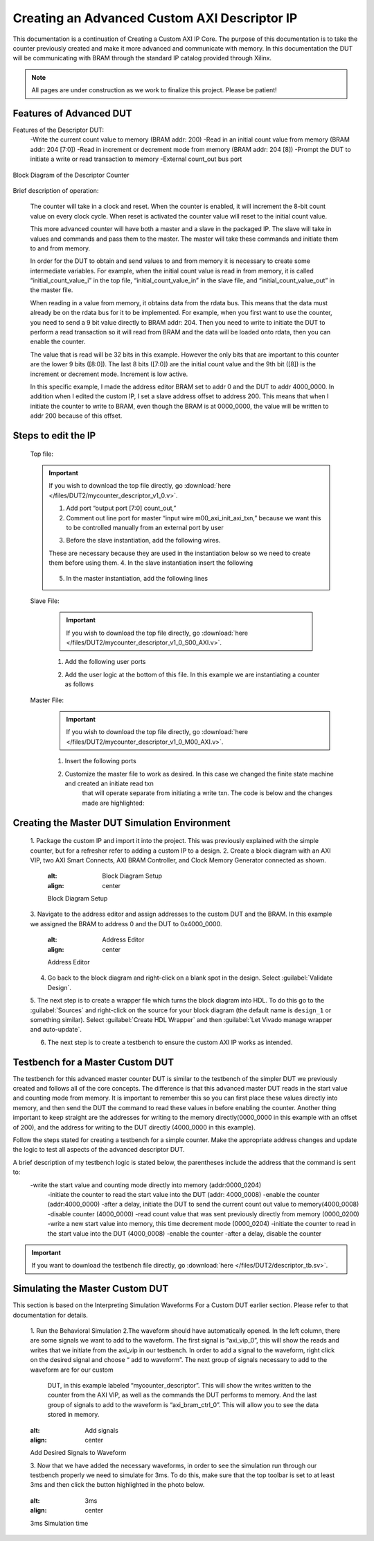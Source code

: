 .. _Descriptor_Counter:

=============================
Creating an Advanced Custom AXI Descriptor IP
=============================

This documentation is a continuation of Creating a Custom AXI IP Core. 
The purpose of this documentation is to take the counter previously created and make it more advanced 
and communicate with memory. In this documentation the DUT will be communicating with BRAM through the 
standard IP catalog provided through Xilinx.

.. Note:: All pages are under construction as we work to finalize this project. Please be patient! 

.. _Features of Advanced DUT:

Features of Advanced DUT
-------------------
Features of the Descriptor DUT:
    -Write the current count value to memory (BRAM addr: 200)
    -Read in an initial count value from memory (BRAM addr: 204 [7:0])
    -Read in increment or decrement mode from memory (BRAM addr: 204 [8])
    -Prompt the DUT to initiate a write or read transaction to memory
    -External count_out bus port

.. figure:: /images/DUT2/1_bd.JPG
    :alt: Block Diagram of the Descriptor Counter
    :align: center

    Block Diagram of the Descriptor Counter

Brief description of operation:
    
    The counter will take in a clock and reset. When the counter is enabled, it will increment the 
    8-bit count value on every clock cycle. When reset is activated the counter value will reset to 
    the initial count value.

    This more advanced counter will have both a master and a slave in the packaged IP. The slave will 
    take in values and commands and pass them to the master. The master will take these commands and 
    initiate them to and from memory.

    In order for the DUT to obtain and send values to and from memory it is necessary to create some 
    intermediate variables. For example, when the initial count value is read in from memory, it is 
    called “initial_count_value_i” in the top file, “initial_count_value_in” in the slave file, 
    and “initial_count_value_out” in the master file.

    When reading in a value from memory, it obtains data from the rdata bus. This means that the data 
    must already be on the rdata bus for it to be implemented. For example, when you first want to use 
    the counter, you need to send a 9 bit value directly to BRAM addr: 204. Then you need to write to 
    initiate the DUT to perform a read transaction so it will read from BRAM and the data will be 
    loaded onto rdata, then you can enable the counter.

    The value that is read will be 32 bits in this example. However the only bits that are important 
    to this counter are the lower 9 bits ([8:0]). The last 8 bits ([7:0]) are the initial count value 
    and the 9th bit ([8]) is the increment or decrement mode. Increment is low active.

    In this specific example, I made the address editor BRAM set to addr 0 and the DUT to addr 4000_0000. 
    In addition when I edited the custom IP, I set a slave address offset to address 200. This means that 
    when I initiate the counter to write to BRAM, even though the BRAM is at 0000_0000, the value will 
    be written to addr 200 because of this offset.

    
.. _Edit the IP:

Steps to edit the IP
-------------------
    Top file:

    .. Important:: If you wish to download the top file directly, go :download:`here </files/DUT2/mycounter_descriptor_v1_0.v>`. 

        1. Add port “output port [7:0] count_out,”
        2. Comment out line port for master “input wire  m00_axi_init_axi_txn,” because we want this to 
           be controlled manually from an external port by user
        3. Before the slave instantiation, add the following wires.
            .. code-block:: verilog
                 //create wires for instantiation below
	            wire m00_axi_init_axi_txn;
	            wire [7:0] count_out_i;
	            wire [7:0] initial_count_value_i;
	            wire m00_axi_init_read_txn;
                ..
        These are necessary because they are used in the instantiation below so we need to create 
        them before using them.
        4. In the slave instantiation insert the following
            .. code-block:: verilog
                .init_txn_read(m00_axi_init_read_txn),
	            .init_txn(m00_axi_init_axi_txn),
	            .count_out_i(count_out_i),
		        .initial_count_value_in(initial_count_value_i) //connect initial_count_value from Master output to Slave input
                ..
        5. In the master instantiation, add the following lines
            .. code-block:: verilog
                .init_axi_txn_read(m00_axi_init_read_txn),
		        .count_out_i(count_out_i),
		        .count_out(count_out),
		        .initial_count_value_out(initial_count_value_i) //connect initial_count_value from Master output to Slave input
                ..


    Slave File:

        .. Important:: If you wish to download the top file directly, go :download:`here </files/DUT2/mycounter_descriptor_v1_0_S00_AXI.v>`. 
        
        1. Add the following user ports
            .. code-block:: verilog
                output wire[7:0] count_out_i,
                output wire init_txn,
                output wire init_txn_read, //make it an external port
                input wire[7:0] initial_count_value_in, //initial count value sent from rdata

                ..
        2. Add the user logic at the bottom of this file. In this example we are instantiating a counter as follows
            .. code-block:: verilog
                counter DUT(
                        .aclk (S_AXI_ACLK),
                        .enable (slv_reg0[0]), //set bit 0 of slv_reg0 to enable
                        .aresetn (S_AXI_ARESETN), //reset as axi slave reset
                        .inc_dec (slv_reg0[1]), //set bit 1 of slv reg0 as inc/dec setting
                        .start_value (initial_count_value_in), //slv_reg1 bits 7-0 to store start value
                        .count_out (count_out_i) //count value
                        );
                assign init_txn = slv_reg2[0];
                assign init_txn_read =slv_reg2[1];
                ..
        
    Master File:
        .. Important:: If you wish to download the top file directly, go :download:`here </files/DUT2/mycounter_descriptor_v1_0_M00_AXI.v>`. 

        1. Insert the following ports
            .. code-block:: verilog
                input wire [7:0] count_out_i,//intermediate count value
                output wire [7:0] count_out,
		        input wire init_axi_txn_read, //signal to initiate a read
		        output wire[7:0] initial_count_value_out, // output signal for initial counter value
            ..
        2. Customize the master file to work as desired. In this case we changed the finite state machine and created an initiate read txn 
            that will operate separate from initiating a write txn. The code is below and the changes made are highlighted:

            .. code-block:: verilog
                `timescale 1 ns / 1 ps
                    module myip_counter_master_read_v1_0_M00_AXI #
	                (
		                    // Users to add parameters here

		                    // User parameters ends
		                    // Do not modify the parameters beyond this line

		                    // The master will start generating data from the C_M_START_DATA_VALUE value
		                    parameter  C_M_START_DATA_VALUE	= 32'h00000000,
		                    // The master requires a target slave base address.
                            // The master will initiate read and write transactions on the slave with base address specified here as a parameter.
		                    parameter  C_M_TARGET_SLAVE_BASE_ADDR	= :guilabel:`32'h00000200`,

                            // Width of M_AXI address bus. 
                            // The master generates the read and write addresses of width specified as C_M_AXI_ADDR_WIDTH.
		                    parameter integer C_M_AXI_ADDR_WIDTH	= 32,
		                    // Width of M_AXI data bus. 
                            // The master issues write data and accept read data where the width of the data bus is C_M_AXI_DATA_WIDTH
		                    parameter integer C_M_AXI_DATA_WIDTH	= 32,
		                    // Transaction number is the number of write 
                            // and read transactions the master will perform as a part of this example memory test.
		                    parameter integer C_M_TRANSACTIONS_NUM	= 4
	                        )
	                        (
		                    // Users to add ports here
                            :guilabel:`input wire [7:0] count_out_i,//intermediate count value
                            output wire [7:0] count_out,
		                    input wire init_axi_txn_read, //signal to initiate a read
		                    output wire[7:0] initial_count_value_out, // output signal for initial counter value`

                            // User ports ends
		                    // Do not modify the ports beyond this line

		                    // Initiate AXI transactions
                            :guilabel:`input wire  INIT_AXI_TXN,`
                            // Asserts when ERROR is detected
		                    output reg  ERROR,
		                    // Asserts when AXI transactions is complete
		                    output wire  TXN_DONE,
		                    // AXI clock signal
		                    input wire  M_AXI_ACLK,
		                    // AXI active low reset signal
		                    input wire  M_AXI_ARESETN,
		                    // Master Interface Write Address Channel ports. Write address (issued by master)
		                    output wire [C_M_AXI_ADDR_WIDTH-1 : 0] M_AXI_AWADDR,
		                    // Write channel Protection type.
                            // This signal indicates the privilege and security level of the transaction,
                            // and whether the transaction is a data access or an instruction access.
		                    output wire [2 : 0] M_AXI_AWPROT,
		                    // Write address valid. 
                            // This signal indicates that the master signaling valid write address and control information.
		                    output wire  M_AXI_AWVALID,
		                    // Write address ready. 
                            // This signal indicates that the slave is ready to accept an address and associated control signals.
		                    input wire  M_AXI_AWREADY,
		                    // Master Interface Write Data Channel ports. Write data (issued by master)
		                    output wire [C_M_AXI_DATA_WIDTH-1 : 0] M_AXI_WDATA,
		                    // Write strobes. 
                            // This signal indicates which byte lanes hold valid data.
                            // There is one write strobe bit for each eight bits of the write data bus.
		                    output wire [C_M_AXI_DATA_WIDTH/8-1 : 0] M_AXI_WSTRB,
		                    // Write valid. This signal indicates that valid write data and strobes are available.
		                    output wire  M_AXI_WVALID,
		                    // Write ready. This signal indicates that the slave can accept the write data.
		                    input wire  M_AXI_WREADY,
		                    // Master Interface Write Response Channel ports. 
                            // This signal indicates the status of the write transaction.
		                    input wire [1 : 0] M_AXI_BRESP,
		                    // Write response valid. 
                            // This signal indicates that the channel is signaling a valid write response
		                    input wire  M_AXI_BVALID,
		                    // Response ready. This signal indicates that the master can accept a write response.
		                    output wire  M_AXI_BREADY,
		                    // Master Interface Read Address Channel ports. Read address (issued by master)
		                    output wire [C_M_AXI_ADDR_WIDTH-1 : 0] M_AXI_ARADDR,
		                    // Protection type. 
                            // This signal indicates the privilege and security level of the transaction, 
                            // and whether the transaction is a data access or an instruction access.
	                        	output wire [2 : 0] M_AXI_ARPROT,
		                    // Read address valid. 
                            // This signal indicates that the channel is signaling valid read address and control information.
	                    	output wire  M_AXI_ARVALID,
	                    	// Read address ready. 
                            // This signal indicates that the slave is ready to accept an address and associated control signals.
		                    input wire  M_AXI_ARREADY,
		                    // Master Interface Read Data Channel ports. Read data (issued by slave)
		                    input wire [C_M_AXI_DATA_WIDTH-1 : 0] M_AXI_RDATA,
		                    // Read response. This signal indicates the status of the read transfer.
		                    input wire [1 : 0] M_AXI_RRESP,
		                    // Read valid. This signal indicates that the channel is signaling the required read data.
		                    input wire  M_AXI_RVALID,
		                    // Read ready. This signal indicates that the master can accept the read data and response information.
		                    output wire  M_AXI_RREADY
		
		
		
	                        );
                            :guilabel:`assign initial_count_value_out = M_AXI_RDATA[7:0];`

                            // function called clogb2 that returns an integer which has the
	                        // value of the ceiling of the log base 2
                            
                            // function called clogb2 that returns an integer which has the
	                        // value of the ceiling of the log base 2

	                        function integer clogb2 (input integer bit_depth);
		                        begin
		                            for(clogb2=0; bit_depth>0; clogb2=clogb2+1)
		                            	 bit_depth = bit_depth >> 1;
		                            end
	                         endfunction

                             // TRANS_NUM_BITS is the width of the index counter for 
                            // number of write or read transaction.
                            localparam integer TRANS_NUM_BITS = clogb2(C_M_TRANSACTIONS_NUM-1);

                            // Example State machine to initialize counter, initialize write transactions, 
                            // initialize read transactions and comparison of read data with the 
                            // written data words.
                            parameter [1:0] IDLE = 2'b00, // This state initiates AXI4Lite transaction 
                                    // after the state machine changes state to INIT_WRITE   
                                    // when there is 0 to 1 transition on INIT_AXI_TXN
                                INIT_WRITE   = 2'b01, // This state initializes write transaction,
                                    // once writes are done, the state machine 
                                    // changes state to INIT_READ 
                                INIT_READ = 2'b10, // This state initializes read transaction
                                    // once reads are done, the state machine 
                                    // changes state to INIT_COMPARE 
                                INIT_COMPARE = 2'b11; // This state issues the status of comparison 
                                    // of the written data with the read data	

                            reg [1:0] mst_exec_state;

                            // AXI4LITE signals
                            //write address valid
                            reg  	axi_awvalid;
                            //write data valid
                            reg  	axi_wvalid;
                            //read address valid
                            reg  	axi_arvalid;
                            //read data acceptance
                            reg  	axi_rready;
                            //write response acceptance
                            reg  	axi_bready;
                            //write address
                            reg [C_M_AXI_ADDR_WIDTH-1 : 0] 	axi_awaddr;
                            //write data
                            reg [C_M_AXI_DATA_WIDTH-1 : 0] 	axi_wdata;
                            //read addresss
                            reg [C_M_AXI_ADDR_WIDTH-1 : 0] 	axi_araddr;
                            //Asserts when there is a write response error
                            wire  	write_resp_error;
                            //Asserts when there is a read response error
                            wire  	read_resp_error;
                            //A pulse to initiate a write transaction
                            reg  	start_single_write;
                            //A pulse to initiate a read transaction
                            reg  	start_single_read;
                            //Asserts when a single beat write transaction is issued and remains asserted till the completion of write trasaction.
                            reg  	write_issued;
                            //Asserts when a single beat read transaction is issued and remains asserted till the completion of read trasaction.
                            reg  	read_issued;
                            //flag that marks the completion of write trasactions. The number of write transaction is user selected by the parameter C_M_TRANSACTIONS_NUM.
                            reg  	writes_done;
                            //flag that marks the completion of read trasactions. The number of read transaction is user selected by the parameter C_M_TRANSACTIONS_NUM
                            reg  	reads_done;
                            //The error register is asserted when any of the write response error, read response error or the data mismatch flags are asserted.
                            reg  	error_reg;
                            //index counter to track the number of write transaction issued
                            reg [TRANS_NUM_BITS : 0] 	write_index;
                            //index counter to track the number of read transaction issued
                            reg [TRANS_NUM_BITS : 0] 	read_index;
                            //Expected read data used to compare with the read data.
                            reg [C_M_AXI_DATA_WIDTH-1 : 0] 	expected_rdata;
                            //Flag marks the completion of comparison of the read data with the expected read data
                            reg  	compare_done;
                            //This flag is asserted when there is a mismatch of the read data with the expected read data.
                            reg  	read_mismatch;
                            //Flag is asserted when the write index reaches the last write transction number
                            reg  	last_write;
                            //Flag is asserted when the read index reaches the last read transction number
                            reg  	last_read;
                            reg  	init_txn_ff;
                            reg  	init_txn_ff2;
                            reg  	init_txn_edge;
                            wire  	init_txn_pulse;

                         //added registers for init_txn_read 
                            :guilabel:`reg init_txn_ff_read;
                            reg init_txn_ff2_read;`

                            //set count out as count out i
                            :guilabel:`assign count_out=count_out_i;`

                        // I/O Connections assignments

                            //Adding the offset address to the base addr of the slave
                            assign M_AXI_AWADDR	= C_M_TARGET_SLAVE_BASE_ADDR + axi_awaddr;
                            //AXI 4 write data
                            assign M_AXI_WDATA	= axi_wdata;
                            assign M_AXI_AWPROT	= 3'b000;
                            assign M_AXI_AWVALID	= axi_awvalid;
                            //Write Data(W)
                            assign M_AXI_WVALID	= axi_wvalid;
                            //Set all byte strobes in this example
                            assign M_AXI_WSTRB	= 4'b1111;
                            //Write Response (B)
                            assign M_AXI_BREADY	= axi_bready;
                            //Read Address (AR)
                            assign M_AXI_ARADDR	= C_M_TARGET_SLAVE_BASE_ADDR + axi_araddr;
                            assign M_AXI_ARVALID	= axi_arvalid;
                            assign M_AXI_ARPROT	= 3'b001;
                            //Read and Read Response (R)
                            assign M_AXI_RREADY	= axi_rready;
                            //Example design I/O
                            assign TXN_DONE	= compare_done;
                            assign init_txn_pulse	= (!init_txn_ff2) && init_txn_ff;

                            :guilabel:`assign init_txn_pulse_read = (!init_txn_ff2_read) && init_txn_ff_read;`



                        //Generate a pulse to initiate AXI transaction.
                            always @(posedge M_AXI_ACLK)										      
                            begin                                                                        
                                // Initiates AXI transaction delay    
                                if (M_AXI_ARESETN == 0 )                                                   
                                begin                                                                    
                                    init_txn_ff <= 1'b0;                                                   
                                    init_txn_ff2 <= 1'b0;
                                    :guilabel:`init_txn_ff_read <= 1'b0; //do the same thing for read txn  
                                    init_txn_ff2_read<=1'b0;`
                                    end                                                                               
                                else                                                                       
                                begin  
                                    init_txn_ff <= INIT_AXI_TXN;
                                    init_txn_ff2 <= init_txn_ff; 
                                    :guilabel:`init_txn_ff_read <= init_axi_txn_read;
                                    init_txn_ff2_read <= init_txn_ff_read;`
                                    end                                                                      
                            end     


                            //--------------------
                            //Write Address Channel
                            //--------------------

                            // The purpose of the write address channel is to request the address and 
                            // command information for the entire transaction.  It is a single beat
                            // of information.

                            // Note for this example the axi_awvalid/axi_wvalid are asserted at the same
                            // time, and then each is deasserted independent from each other.
                            // This is a lower-performance, but simplier control scheme.

                            // AXI VALID signals must be held active until accepted by the partner.

                            // A data transfer is accepted by the slave when a master has
                            // VALID data and the slave acknoledges it is also READY. While the master
                            // is allowed to generated multiple, back-to-back requests by not 
                            // deasserting VALID, this design will add rest cycle for
                            // simplicity.

                            // Since only one outstanding transaction is issued by the user design,
                            // there will not be a collision between a new request and an accepted
                            // request on the same clock cycle. 

                            always @(posedge M_AXI_ACLK)										      
                            begin                                                                        
                                //Only VALID signals must be deasserted during reset per AXI spec          
                                //Consider inverting then registering active-low reset for higher fmax 
                        if (M_AXI_ARESETN == 0 || :guilabel:`init_txn_pulse == 1'b1`) 
                        begin                                                                    
                                    axi_awvalid <= 1'b0;                                                   
                                end                                                                      
                                //Signal a new address/data command is available by user logic           
                                else                                                                       
                                begin                                                                    
                                    if (start_single_write)                                                
                                    begin                                                                
                                        axi_awvalid <= 1'b1;                                               
                                    end                                                                  
                                //Address accepted by interconnect/slave (issue of M_AXI_AWREADY by slave)
                                    else if (M_AXI_AWREADY && axi_awvalid)                                 
                                    begin                                                                
                                        axi_awvalid <= 1'b0;                                               
                                    end                                                                  
                                end                                                                      
                            end                                                                          
                                                                                                        
                                                                                                        
                            // start_single_write triggers a new write                                   
                            // transaction. write_index is a counter to                                  
                            // keep track with number of write transaction                               
                            // issued/initiated                                                          
                            always @(posedge M_AXI_ACLK)                                                 
                            begin                                                        
                        if (M_AXI_ARESETN == 0 || :guilabel:`init_txn_pulse == 1'b1`)
                        begin                                                                    
                                    write_index <= 0;                                                      
                                end                                                                      
                                // Signals a new write address/ write data is                            
                                // available by user logic                                               
                                else if (start_single_write)                                               
                                begin                                                                    
                                    write_index <= write_index + 1;                                        
                                end                                                                      
                            end                                                                          


                            //--------------------
                            //Write Data Channel
                            //--------------------

                            //The write data channel is for transfering the actual data.
                            //The data generation is speific to the example design, and 
                            //so only the WVALID/WREADY handshake is shown here

                            always @(posedge M_AXI_ACLK)                                        
                            begin                                              
                        if (M_AXI_ARESETN == 0 || :guilabel:`init_txn_pulse == 1'b1`)
                        begin                                                                     
                                    axi_wvalid <= 1'b0;                                                     
                                end                                                                       
                                //Signal a new address/data command is available by user logic              
                                else if (start_single_write)                                                
                                begin                                                                     
                                    axi_wvalid <= 1'b1;                                                     
                                end                                                                       
                                //Data accepted by interconnect/slave (issue of M_AXI_WREADY by slave)      
                                else if (M_AXI_WREADY && axi_wvalid)                                        
                                begin                                                                     
                                    axi_wvalid <= 1'b0;                                                      
                                end                                                                       
                            end                                                                           


                            //----------------------------
                            //Write Response (B) Channel
                            //----------------------------

                            //The write response channel provides feedback that the write has committed
                            //to memory. BREADY will occur after both the data and the write address
                            //has arrived and been accepted by the slave, and can guarantee that no
                            //other accesses launched afterwards will be able to be reordered before it.

                            //The BRESP bit [1] is used indicate any errors from the interconnect or
                            //slave for the entire write burst. This example will capture the error.

                            //While not necessary per spec, it is advisable to reset READY signals in
                            //case of differing reset latencies between master/slave.

                            always @(posedge M_AXI_ACLK)                                    
                            begin                                                          
                        if (M_AXI_ARESETN == 0 || :guilabel:`init_txn_pulse == 1'b1`)
                        begin                                                            
                                    axi_bready <= 1'b0;                                            
                                end                                                              
                                // accept/acknowledge bresp with axi_bready by the master          
                                // when M_AXI_BVALID is asserted by slave                          
                                else if (M_AXI_BVALID && ~axi_bready)                              
                                begin                                                            
                                    axi_bready <= 1'b1;                                            
                                end                                                              
                                // deassert after one clock cycle                                  
                                else if (axi_bready)                                               
                                begin                                                            
                                    axi_bready <= 1'b0;                                            
                                end                                                              
                                // retain the previous value                                       
                                else                                                               
                                axi_bready <= axi_bready;                                        
                            end                                                                  
                                                                                                
                            //Flag write errors                                                    
                            assign write_resp_error = (axi_bready & M_AXI_BVALID & M_AXI_BRESP[1]);


                            //----------------------------
                            //Read Address Channel
                            //----------------------------

                            //start_single_read triggers a new read transaction. read_index is a counter to
                            //keep track with number of read transaction issued/initiated

                            always @(posedge M_AXI_ACLK)                                                     
                            begin                    
                        if (M_AXI_ARESETN == 0 || :guilabel:`init_txn_pulse == 1'b1`)
                        begin                                                                        
                                    read_index <= 0;                                                           
                                end                                                                          
                                // Signals a new read address is                                               
                                // available by user logic                                                     
                                else if (start_single_read)                                                    
                                begin                                                                        
                                    read_index <= read_index + 1;                                              
                                end                                                                          
                            end                                                                              
                                                                                                            
                            // A new axi_arvalid is asserted when there is a valid read address              
                            // available by the master. start_single_read triggers a new read                
                            // transaction                                                                   
                            always @(posedge M_AXI_ACLK)                                                     
                            begin                                        
                        if (M_AXI_ARESETN == 0 || :guilabel:`init_txn_pulse == 1'b1`)
                        begin                                                                        
                                    axi_arvalid <= 1'b0;                                                       
                                end                                                                          
                                //Signal a new read address command is available by user logic                 
                                else if (start_single_read)                                                    
                                begin                                                                        
                                    axi_arvalid <= 1'b1;                                                       
                                end                                                                          
                                //RAddress accepted by interconnect/slave (issue of M_AXI_ARREADY by slave)    
                                else if (M_AXI_ARREADY && axi_arvalid)                                         
                                begin                                                                        
                                    axi_arvalid <= 1'b0;                                                       
                                end                                                                          
                                // retain the previous value                                                   
                            end                                                                              


                            //--------------------------------
                            //Read Data (and Response) Channel
                            //--------------------------------

                            //The Read Data channel returns the results of the read request 
                            //The master will accept the read data by asserting axi_rready
                            //when there is a valid read data available.
                            //While not necessary per spec, it is advisable to reset READY signals in
                            //case of differing reset latencies between master/slave.

                            always @(posedge M_AXI_ACLK)                                    
                            begin                                                     
                        if (M_AXI_ARESETN == 0 || :guilabel:`init_txn_pulse == 1'b1`)
                        begin                                                             
                                    axi_rready <= 1'b0;                                             
                                end                                                               
                                // accept/acknowledge rdata/rresp with axi_rready by the master     
                                // when M_AXI_RVALID is asserted by slave                           
                                else if (M_AXI_RVALID && ~axi_rready)                               
                                begin                                                             
                                    axi_rready <= 1'b1;                                             
                                end                                                               
                                // deassert after one clock cycle                                   
                                else if (axi_rready)                                                
                                begin                                                             
                                    axi_rready <= 1'b0;                                             
                                end                                                               
                                // retain the previous value                                        
                            end                                                                   
                                                                                                    
                            //Flag write errors                                                     
                            assign read_resp_error = (axi_rready & M_AXI_RVALID & M_AXI_RRESP[1]);  


                            //--------------------------------
                            //User Logic
                            //--------------------------------

                            //Address/Data Stimulus

                            //Address/data pairs for this example. The read and write values should
                            //match.
                            //Modify these as desired for different address patterns.

                            //Write Addresses                                        
                            always @(posedge M_AXI_ACLK)                                  
                                begin  
                        if (M_AXI_ARESETN == 0 || :guilabel:`init_txn_pulse == 1'b1`)
                        begin                                                 
                                        axi_awaddr <= 0;                                    
                                    end                                                   
                                    // Signals a new write address/ write data is         
                                    // available by user logic                            
                                    else if (M_AXI_AWREADY && axi_awvalid)                  
                                    begin                                                 
                                        :guilabel:`axi_awaddr <= axi_awaddr;//dont increment write address + 32'h00000004; `           
                                                                                            
                                    end                                                   
                                end    

                        // Write data generation                                      
                            always @(posedge M_AXI_ACLK)                                  
                                begin                                                     
                                    if (:guilabel:`M_AXI_ARESETN == 0`)                                
                                    begin                                                 
                                        axi_wdata <= C_M_START_DATA_VALUE;                  
                                    end                                                   
                                    // Signals a new write address/ write data is           
                                    // available by user logic 
                        else if (:guilabel:`init_txn_pulse == 1'b1`)  //ORIGINALLY WAS  M_AXI_WREADY && axi_wvalid                  
                                    begin                                                 
                                        :guilabel:`axi_wdata <= count_out_i`; //send count out intermediiate value    
                                    end                                                   
                                    end          	                                       
                                                
                        //Read Addresses                                              
                            always @(posedge M_AXI_ACLK)                                  
                                begin                                                     
                                    if (:guilabel:`M_AXI_ARESETN == 0`) //|| init_txn_pulse == 1'b1)      //put one clk cycle ahead                          
                                    begin                                                 
                                        :guilabel:`axi_araddr <= 32'h0000_0000;` //always reading from address 200                                    
                                    end                                                   
                                    // Signals a new write address/ write data is         
                                    // available by user logic                            
                                    else if (:guilabel:`init_txn_pulse_read==1'b1`) //originally was: (M_AXI_ARREADY && axi_arvalid)                  
                                    begin                                                 
                                        :guilabel:`axi_araddr <= axi_araddr;`//do not increment the read address + 32'h00000004;            
                                    end                                                   
                                end                                                       
                                                                                            
                                                                                            
                                        
                        always @(posedge M_AXI_ACLK)                                  
                                begin                                                     
                                    if (M_AXI_ARESETN == 0  || :guilabel:`init_txn_pulse == 1'b1`)                                
                                    begin                                                 
                                        expected_rdata <= C_M_START_DATA_VALUE;             
                                    end                                                   
                                    // Signals a new write address/ write data is         
                                    // available by user logic                            
                                    else if (M_AXI_RVALID && axi_rready)                    
                                    begin                                                 
                                        expected_rdata <= C_M_START_DATA_VALUE + read_index;
                                    end                                                   
                                end                                                       
                            //implement master command interface state machine                         
                            always @ ( posedge M_AXI_ACLK)                                                    
                            begin                                                                             
                                if (M_AXI_ARESETN == 1'b0)                                                     
                                begin                                                                         
                                // reset condition                                                            
                                // All the signals are assigned default values under reset condition          
                                    mst_exec_state  <= IDLE;                                            
                                    start_single_write <= 1'b0;                                                 
                                    write_issued  <= 1'b0;                                                      
                                    start_single_read  <= 1'b0;                                                 
                                    read_issued   <= 1'b0;                                                      
                                    compare_done  <= 1'b0;                                                      
                                    ERROR <= 1'b0;
                                end                                                                           
                                else                                                                            
                                begin                                                                         
                                // state transition                                                          
                                    case (mst_exec_state)                                                       
                                                                        
                        IDLE:                                                             
                                    // This state is responsible to initiate 
                                    // AXI transaction when init_txn_pulse is asserted 
                                        :guilabel:` if ( init_txn_pulse == 1'b1 )                                     
                                        begin                                                                 
                                            mst_exec_state  <= INIT_WRITE;                                      
                                            ERROR <= 1'b0;
                                            compare_done <= 1'b0;`
                                        end  
                                        :guilabel:`else if (init_txn_pulse_read ==1'b1 )
                                        begin
                                        mst_exec_state <=INIT_READ;
                                        end  `                                                                 
                                        else                                                                    
                                        begin                                                                 
                                            mst_exec_state  <= IDLE;                                    
                                        end                                                                   
                                                        
                        INIT_WRITE:                                                               
                                        // This state is responsible to issue start_single_write pulse to       
                                        // initiate a write transaction. Write transactions will be             
                                        // issued until last_write signal is asserted.                          
                                        // write controller                                                     
                                        if (writes_done)                                                        
                                        begin                                                                 
                                            mst_exec_state <= :guilabel:`IDLE;`//                                      
                                        end                                                                   
                                        else                                                                    
                                        begin                                                                 
                                            mst_exec_state  <= INIT_WRITE;  

                        if (~axi_awvalid && ~axi_wvalid && ~M_AXI_BVALID && ~last_write && ~start_single_write && ~write_issued)
                                                begin                                                           
                                                start_single_write <= 1'b1;                                   
                                                write_issued  <= 1'b1;                                        
                                                end                                                             
                                            else if (axi_bready)                                              
                                                begin                                                           
                                                write_issued  <= 1'b0;                                        
                                                end                                                             
                                            else                                                              
                                                begin                                                           
                                                start_single_write <= 1'b0; //Negate to generate a pulse      
                                                end                                                             
                                        end                                                                   
                                                                                                                
                                    INIT_READ:                                                                
                                        // This state is responsible to issue start_single_read pulse to        
                                        // initiate a read transaction. Read transactions will be               
                                        // issued until last_read signal is asserted.                           
                                        // read controller                                                     
                                        if (reads_done)                                                        
                                        begin                                                                
                                            mst_exec_state <= :guilabel:`IDLE`;                                    
                                        end                                                                  
                                        else                                                                   
                                        begin                                                                
                                            mst_exec_state  <= INIT_READ;                                      
                                                                                                                
                                            if (~axi_arvalid && ~M_AXI_RVALID && ~last_read && ~start_single_read && ~read_issued)
                                            begin                                                            
                                                start_single_read <= 1'b1;                                     
                                                read_issued  <= 1'b1;                                          
                                            end                                                              
                                            else if (axi_rready)                                               
                                            begin                                                            
                                                read_issued  <= 1'b0;                                          
                                            end                                                              
                                            else                                                               
                                            begin                                                            
                                                start_single_read <= 1'b0; //Negate to generate a pulse        
                                            end                                                              
                                        end           


                        INIT_COMPARE:                                                            
                                        begin
                                            // This state is responsible to issue the state of comparison          
                                            // of written data with the read data. If no error flags are set,      
                                            // compare_done signal will be asseted to indicate success.            
                                            ERROR <= error_reg; 
                                            mst_exec_state <= IDLE;                                    
                                            compare_done <= 1'b1;                                              
                                        end                                                                  
                                    default :                                                                
                                        begin                                                                  
                                        mst_exec_state  <= IDLE;                                     
                                        end                                                                    
                                    endcase                                                                     
                                end                                                                             
                            end //MASTER_EXECUTION_PROC                                                       
                                                                                                                
                            //Terminal write count                                                            
                                                                                                                
                            always @(posedge M_AXI_ACLK)                                                      
                            begin                                                                             
                                if (:guilabel:`M_AXI_ARESETN == 0 || init_txn_pulse == 1'b1`)                                                         
                                last_write <= 1'b0;                                                           
                                                                                                                
                                //The last write should be associated with a write address ready response       
                                else if ((write_index == C_M_TRANSACTIONS_NUM) && M_AXI_AWREADY)                
                                last_write <= 1'b1;                                                           
                                else                                                                            
                                last_write <= last_write;                                                     
                            end                                                                               
                                                                                                                
                            //Check for last write completion.                                                
                                                                                                                
                            //This logic is to qualify the last write count with the final write              
                            //response. This demonstrates how to confirm that a write has been                
                            //committed. 


                        always @(posedge M_AXI_ACLK)                                                      
                            begin                                                                             
                                if (M_AXI_ARESETN == 0 || :guilabel:`init_txn_pulse == 1'b1`)                                                         
                                writes_done <= 1'b0;                                                          
                                                                                                                
                                //The writes_done should be associated with a bready response                 
                                else if (last_write && M_AXI_BVALID && axi_bready)                              
                                writes_done <= 1'b1;                                                          
                                else                                                                            
                                writes_done <= writes_done;                                                   
                            end                                                                               
                                                                                                                
                            //------------------                                                                
                            //Read example                                                                      
                            //------------------                                                                
                                                                                                                
                            //Terminal Read Count                                                               
                                                                                                                
                            always @(posedge M_AXI_ACLK)                                                      
                            begin                                                                             
                                if (M_AXI_ARESETN == 0 || :guilabel:`init_txn_pulse == 1'b1`)                                                         
                                last_read <= 1'b0;                                                            
                                                                                                                
                                //The last read should be associated with a read address ready response         
                                else if ((read_index == C_M_TRANSACTIONS_NUM) && (M_AXI_ARREADY) )              
                                last_read <= 1'b1;                                                            
                                else                                                                            
                                last_read <= last_read;                                                       
                            end                                                                               
                                                                                                                
                            /*                                                                                  
                            Check for last read completion.
                        This logic is to qualify the last read count with the final read                   
                            response/data.                                                                     
                            */                                                                                 
                            always @(posedge M_AXI_ACLK)                                                      
                            begin                                                                             
                                if (M_AXI_ARESETN == 0 || :guilabel:`init_txn_pulse == 1'b1`)                                                         
                                reads_done <= 1'b0;                                                           
                                                                                                                
                                //The reads_done should be associated with a read ready response                
                                else if (last_read && M_AXI_RVALID && axi_rready)                               
                                reads_done <= 1'b1;                                                           
                                else                                                                            
                                reads_done <= reads_done;                                                     
                                end                                                                             
                                                                                                                
                            //-----------------------------                                                     
                            //Example design error register                                                     
                            //-----------------------------                                                     
                                                                                                                
                            //Data Comparison                                                                   
                            always @(posedge M_AXI_ACLK)                                                      
                            begin                                                                             
                                if (M_AXI_ARESETN == 0  || :guilabel:`init_txn_pulse == 1'b1`)                                                         
                                read_mismatch <= 1'b0;                                                          
                                                                                                                
                                //The read data when available (on axi_rready) is compared with the expected data
                                else if ((M_AXI_RVALID && axi_rready) && (M_AXI_RDATA != expected_rdata))         
                                read_mismatch <= 1'b1;                                                        
                                else                                                                            
                                read_mismatch <= read_mismatch;                                               
                            end                                                                               
                                                                                                                
                            // Register and hold any data mismatches, or read/write interface errors            
                            always @(posedge M_AXI_ACLK)                                                      
                            begin                                                                             
                                if (M_AXI_ARESETN == 0  || :guilabel:`init_txn_pulse == 1'b1`)                                                         
                                error_reg <= 1'b0;                                                            
                                                                                                                
                                //Capture any error types                                                       
                                else if (read_mismatch || write_resp_error || read_resp_error)                  
                                error_reg <= 1'b1;                                                            
                                else                                                                            
                                error_reg <= error_reg;                                                       
                            end                                                                               
                            // Add user logic here

                            // User logic ends

                            endmodule

                ..
       
.. _Creating the Master DUT Simulation Environment:

Creating the Master DUT Simulation Environment
-------------------        

    1. Package the custom IP and import it into the project. This was previously explained with the 
    simple counter, but for a refresher refer to adding a custom IP to a design.
    2. Create a block diagram with an AXI VIP, two AXI Smart Connects, AXI BRAM Controller, and 
    Clock Memory Generator connected as shown.
        
        .. figure:: /images/DUT2/2_bd.png
        :alt: Block Diagram Setup
        :align: center

        Block Diagram Setup

    3. Navigate to the address editor and assign addresses to the custom DUT and the BRAM. In this 
    example we assigned the BRAM to address 0 and the DUT to 0x4000_0000.
        
        .. figure:: /images/DUT2/3_bd.JPG
        :alt: Address Editor
        :align: center

        Address Editor

    4. Go back to the block diagram and right-click on a blank spot in the design. Select :guilabel:`Validate Design`. 

    5. The next step is to create a wrapper file which turns the block diagram into HDL. To do this go to the :guilabel:`Sources`
    and right-click on the source for your block diagram (the default name is ``design_1`` or something similar). Select 
    :guilabel:`Create HDL Wrapper` and then :guilabel:`Let Vivado manage wrapper and auto-update`. 

    6. The next step is to create a testbench to ensure the custom AXI IP works as intended. 


.. _Testbench for a Master Custom DUT:

Testbench for a Master Custom DUT
----------------------
The testbench for this advanced master counter DUT is similar to the testbench of the simpler DUT we previously 
created and follows all of the core concepts. The difference is that this advanced master DUT reads in the start value 
and counting mode from memory. It is important to remember this so you can first place these values directly into memory, 
and then send the DUT the command to read these values in before enabling the counter. Another thing important to keep 
straight are the addresses for writing to the memory directly(0000_0000 in this example with an offset of 200), and the 
address for writing to the DUT directly (4000_0000 in this example). 

Follow the steps stated for creating a testbench for a simple counter. Make the appropriate address changes and update the 
logic to test all aspects of the advanced descriptor DUT. 

A brief description of my testbench logic is stated below, the parentheses include the address that the command is sent to:
    -write the start value and counting mode directly into memory (addr:0000_0204)
	-initiate the counter to read the start value into the DUT (addr: 4000_0008)
	-enable the counter (addr:4000_0000)
	-after a delay, initiate the DUT to send the current count out value to memory(4000_0008)
	-disable counter (4000_0000)
	-read count value that was sent previously directly from memory (0000_0200)
	-write a new start value into memory, this time decrement mode (0000_0204)
	-initiate the counter to read in the start value into the DUT (4000_0008)
	-enable the counter
	-after a delay, disable the counter

.. Important:: If you want to download the testbench file directly, go :download:`here </files/DUT2/descriptor_tb.sv>`. 

.. _Simulating the Master Custom DUT:

Simulating the Master Custom DUT
----------------------
This section is based on the Interpreting Simulation Waveforms For a Custom DUT earlier section. Please refer to that documentation for details.

    1. Run the Behavioral Simulation
    2.The waveform should have automatically opened. In the left column, there are some signals we want to add to 
    the waveform. The first signal is “axi_vip_0”, this will show the reads and writes that we initiate from the 
    axi_vip in our testbench. In order to add a signal to the waveform, right click on the desired signal and 
    choose “ add to waveform”. The next group of signals necessary to add to the waveform are for our custom
     DUT, in this example labeled “mycounter_descriptor”. This will show the writes written to the counter from 
     the AXI VIP, as well as the commands the DUT performs to memory. And the last group of signals to add to 
     the waveform is “axi_bram_ctrl_0”. This will allow you to see the data stored in memory.

     .. figure:: /images/DUT2/4_signals.JPG
    :alt: Add signals
    :align: center

    Add Desired Signals to Waveform

    3. Now that we have added the necessary waveforms, in order to see the simulation run through our testbench 
    properly we need to simulate for 3ms. To do this, make sure that the top toolbar is set to at least 3ms and 
    then click the button highlighted in the photo below. 

    .. figure:: /images/DUT2/5.JPG
    :alt: 3ms
    :align: center

    3ms Simulation time
    


    